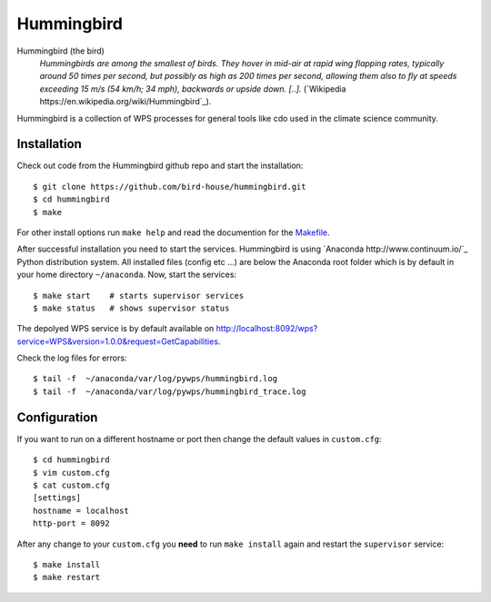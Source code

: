 Hummingbird
===========

Hummingbird (the bird)
  *Hummingbirds are among the smallest of birds. They hover in mid-air at rapid wing flapping rates, typically around 50 times per second, but possibly as high as 200 times per second, allowing them also to fly at speeds exceeding 15 m/s (54 km/h; 34 mph), backwards or upside down. [..].* (`Wikipedia https://en.wikipedia.org/wiki/Hummingbird`_).

Hummingbird is a collection of WPS processes for general tools like cdo used in the climate science community.


Installation
------------

Check out code from the Hummingbird github repo and start the installation::

   $ git clone https://github.com/bird-house/hummingbird.git
   $ cd hummingbird
   $ make

For other install options run ``make help`` and read the documention for the `Makefile <https://github.com/bird-house/birdhousebuilder.bootstrap/blob/master/README.rst>`_.

After successful installation you need to start the services. Hummingbird is using `Anaconda http://www.continuum.io/`_ Python distribution system. All installed files (config etc ...) are below the Anaconda root folder which is by default in your home directory ``~/anaconda``. Now, start the services::

   $ make start    # starts supervisor services
   $ make status   # shows supervisor status

The depolyed WPS service is by default available on http://localhost:8092/wps?service=WPS&version=1.0.0&request=GetCapabilities.

Check the log files for errors::

   $ tail -f  ~/anaconda/var/log/pywps/hummingbird.log
   $ tail -f  ~/anaconda/var/log/pywps/hummingbird_trace.log

Configuration
-------------

If you want to run on a different hostname or port then change the default values in ``custom.cfg``::

   $ cd hummingbird
   $ vim custom.cfg
   $ cat custom.cfg
   [settings]
   hostname = localhost
   http-port = 8092

After any change to your ``custom.cfg`` you **need** to run ``make install`` again and restart the ``supervisor`` service::

  $ make install
  $ make restart





